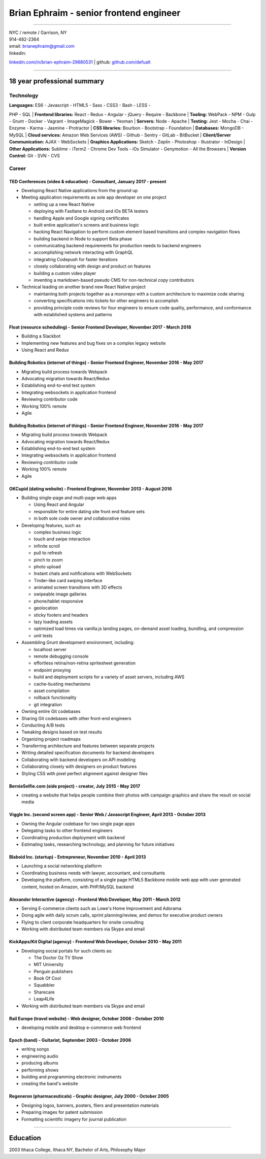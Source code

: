 Brian Ephraim - senior frontend engineer
========================================

--------------

| NYC / remote / Garrison, NY
| 914-482-2364
| email: `brianephraim@gmail.com <mailto://brianephraim@gmail.com>`__
| linkedin:
`linkedin.com/in/brian-ephraim-29680531 <https://www.linkedin.com/in/brian-ephraim-29680531>`__
| github: `github.com/defualt <http://github.com/defualt>`__

--------------

18 year professional summary
----------------------------

Technology
~~~~~~~~~~

| **Languages:** ES6 - Javascript - HTML5 - Sass - CSS3 - Bash - LESS -
PHP - SQL
| **Frontend libraries:** React - Redux - Angular - jQuery - Require -
Backbone
| **Tooling:** WebPack - NPM - Gulp - Grunt - Docker - Vagrant -
ImageMagick - Bower - Yeoman
| **Servers:** Node - Apache
| **Testing:** Jest - Mocha - Chai - Enzyme - Karma - Jasmine -
Protractor
| **CSS libraries:** Bourbon - Bootstrap - Foundation
| **Databases:** MongoDB - MySQL
| **Cloud services:** Amazon Web Services (AWS) - Github - Sentry -
GitLab - BitBucket
| **Client/Server Communication:** AJAX - WebSockets
| **Graphics Applications:** Sketch - Zeplin - Photoshop - Illustrator -
InDesign
| **Other Applications:** Sublime - iTerm2 - Chrome Dev Tools - iOs
Simulator - Genymotion - All the Browsers
| **Version Control:** Git - SVN - CVS

Career
~~~~~~

TED Conferences (video & education) - Consultant, January 2017 - present
^^^^^^^^^^^^^^^^^^^^^^^^^^^^^^^^^^^^^^^^^^^^^^^^^^^^^^^^^^^^^^^^^^^^^^^^

-  Developing React Native applications from the ground up
-  Meeting application requirements as sole app developer on one project

   -  setting up a new React Native
   -  deploying with Fastlane to Android and iOs BETA testers
   -  handling Apple and Google signing certificates
   -  built entire application's screens and business logic
   -  hacking React Navigation to perform custom element based
      transitions and complex navigation flows
   -  building backend in Node to support Beta phase
   -  communicating backend requirements for production needs to backend
      engineers
   -  accomplishing network interacting with GraphQL
   -  integrating Codepush for faster iterations
   -  closely collaborating with design and product on features
   -  building a custom video player
   -  inventing a markdown-based pseudo CMS for non-technical copy
      contributors

-  Technical leading on another brand new React Native project

   -  maintaining both projects together as a monorepo with a custom
      architecture to maximize code sharing
   -  converting specifications into tickets for other engineers to
      accomplish
   -  providing principle code reviews for four engineers to ensure code
      quality, performance, and conformance with established systems and
      patterns

Float (resource scheduling) - Senior Frontend Developer, November 2017 - March 2018
^^^^^^^^^^^^^^^^^^^^^^^^^^^^^^^^^^^^^^^^^^^^^^^^^^^^^^^^^^^^^^^^^^^^^^^^^^^^^^^^^^^

-  Building a Slackbot
-  Implementing new features and bug fixes on a complex legacy website
-  Using React and Redux

Building Robotics (internet of things) - Senior Frontend Engineer, November 2016 - May 2017
^^^^^^^^^^^^^^^^^^^^^^^^^^^^^^^^^^^^^^^^^^^^^^^^^^^^^^^^^^^^^^^^^^^^^^^^^^^^^^^^^^^^^^^^^^^

-  Migrating build process towards Webpack
-  Advocating migration towards React/Redux
-  Establishing end-to-end test system
-  Integrating websockets in application frontend
-  Reviewing contributor code
-  Working 100% remote
-  Agile

Building Robotics (internet of things) - Senior Frontend Engineer, November 2016 - May 2017
^^^^^^^^^^^^^^^^^^^^^^^^^^^^^^^^^^^^^^^^^^^^^^^^^^^^^^^^^^^^^^^^^^^^^^^^^^^^^^^^^^^^^^^^^^^

-  Migrating build process towards Webpack
-  Advocating migration towards React/Redux
-  Establishing end-to-end test system
-  Integrating websockets in application frontend
-  Reviewing contributor code
-  Working 100% remote
-  Agile

OKCupid (dating website) - Frontend Engineer, November 2013 - August 2016
^^^^^^^^^^^^^^^^^^^^^^^^^^^^^^^^^^^^^^^^^^^^^^^^^^^^^^^^^^^^^^^^^^^^^^^^^

-  Building single-page and mutli-page web apps

   -  Using React and Angular
   -  responsible for entire dating site front end feature sets
   -  in both sole code owner and collaborative roles

-  Developing features, such as

   -  complex business logic
   -  touch and swipe interaction
   -  infinite scroll
   -  pull to refresh
   -  pinch to zoom
   -  photo upload
   -  Instant chats and notifications with WebSockets
   -  Tinder-like card swiping interface
   -  animated screen transitions with 3D effects
   -  swipeable image galleries
   -  phone/tablet responsive
   -  geolocation
   -  sticky footers and headers
   -  lazy loading assets
   -  optimized load times via vanilla.js landing pages, on-demand asset
      loading, bundling, and compression
   -  unit tests

-  Assembling Grunt development environment, including:

   -  localhost server
   -  remote debugging console
   -  effortless retina/non-retina spritesheet generation
   -  endpoint proxying
   -  build and deployment scripts for a variety of asset servers,
      including AWS
   -  cache-busting mechanisms
   -  asset compilation
   -  rollback functionality
   -  git integration

-  Owning entire Git codebases
-  Sharing Git codebases with other front-end engineers
-  Conducting A/B tests
-  Tweaking designs based on test results
-  Organizing project roadmaps
-  Transferring architecture and features between separate projects
-  Writing detailed specification documents for backend developers
-  Collaborating with backend developers on API modeling
-  Collaborating closely with designers on product features
-  Styling CSS with pixel perfect alignment against designer files

BernieSelfie.com (side project) - creator, July 2015 - May 2017
^^^^^^^^^^^^^^^^^^^^^^^^^^^^^^^^^^^^^^^^^^^^^^^^^^^^^^^^^^^^^^^

-  creating a website that helps people combine their photos with
   campaign graphics and share the result on social media

Viggle Inc. (second screen app) - Senior Web / Javascript Engineer, April 2013 - October 2013
^^^^^^^^^^^^^^^^^^^^^^^^^^^^^^^^^^^^^^^^^^^^^^^^^^^^^^^^^^^^^^^^^^^^^^^^^^^^^^^^^^^^^^^^^^^^^

-  Owning the Angular codebase for two single page apps
-  Delegating tasks to other frontend engineers
-  Coordinating production deployment with backend
-  Estimating tasks, researching technology, and planning for future
   initiatives

Blaboid Inc. (startup) - Entrepreneur, November 2010 - April 2013
^^^^^^^^^^^^^^^^^^^^^^^^^^^^^^^^^^^^^^^^^^^^^^^^^^^^^^^^^^^^^^^^^

-  Launching a social networking platform
-  Coordinating business needs with lawyer, accountant, and consultants
-  Developing the platform, consisting of a single page HTML5 Backbone
   mobile web app with user generated content, hosted on Amazon, with
   PHP/MySQL backend

Alexander Interactive (agency) - Frontend Web Developer, May 2011 - March 2012
^^^^^^^^^^^^^^^^^^^^^^^^^^^^^^^^^^^^^^^^^^^^^^^^^^^^^^^^^^^^^^^^^^^^^^^^^^^^^^

-  Serving E-commerce clients such as Lowe's Home Improvement and
   Adorama
-  Doing agile with daily scrum calls, sprint planning/review, and demos
   for executive product owners
-  Flying to client corporate headquarters for onsite consulting
-  Working with distributed team members via Skype and email

KickApps/Kit Digital (agency) - Frontend Web Developer, October 2010 - May 2011
^^^^^^^^^^^^^^^^^^^^^^^^^^^^^^^^^^^^^^^^^^^^^^^^^^^^^^^^^^^^^^^^^^^^^^^^^^^^^^^

-  Developing social portals for such clients as:

   -  The Doctor Oz TV Show
   -  MIT University
   -  Penguin publishers
   -  Book Of Cool
   -  Squabbler
   -  Sharecare
   -  Leap4Life

-  Working with distributed team members via Skype and email

Rail Europe (travel website) - Web designer, October 2006 - October 2010
^^^^^^^^^^^^^^^^^^^^^^^^^^^^^^^^^^^^^^^^^^^^^^^^^^^^^^^^^^^^^^^^^^^^^^^^

-  developing mobile and desktop e-commerce web frontend

Epoch (band) - Guitarist, September 2003 - October 2006
^^^^^^^^^^^^^^^^^^^^^^^^^^^^^^^^^^^^^^^^^^^^^^^^^^^^^^^

-  writing songs
-  engineering audio
-  producing albums
-  performing shows
-  building and programming electronic instruments
-  creating the band's website

Regeneron (pharmaceuticals) - Graphic designer, July 2000 - October 2005
^^^^^^^^^^^^^^^^^^^^^^^^^^^^^^^^^^^^^^^^^^^^^^^^^^^^^^^^^^^^^^^^^^^^^^^^

-  Designing logos, banners, posters, fliers and presentation materials
-  Preparing images for patent submission
-  Formatting scientific imagery for journal publication

--------------

Education
---------

2003 Ithaca College, Ithaca NY, Bachelor of Arts, Philosophy Major
